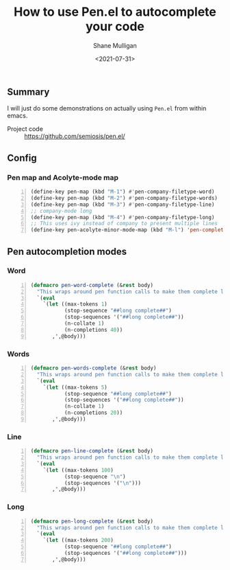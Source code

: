 #+LATEX_HEADER: \usepackage[margin=0.5in]{geometry}
#+OPTIONS: toc:nil

#+HUGO_BASE_DIR: /home/shane/var/smulliga/source/git/semiosis/semiosis-hugo
#+HUGO_SECTION: ./posts

#+TITLE: How to use Pen.el to autocomplete your code
#+DATE: <2021-07-31>
#+AUTHOR: Shane Mulligan
#+KEYWORDS: gpt emacs openai pen

** Summary
I will just do some demonstrations on actually
using =Pen.el= from within emacs.

+ Project code :: https://github.com/semiosis/pen.el/

** Config
*** Pen map and Acolyte-mode map
#+BEGIN_SRC emacs-lisp -n :async :results verbatim code
  (define-key pen-map (kbd "M-1") #'pen-company-filetype-word)
  (define-key pen-map (kbd "M-2") #'pen-company-filetype-words)
  (define-key pen-map (kbd "M-3") #'pen-company-filetype-line)
  ;; company-mode long
  (define-key pen-map (kbd "M-4") #'pen-company-filetype-long)
  ;; This uses ivy instead of company to present multiple lines
  (define-key pen-acolyte-minor-mode-map (kbd "M-l") 'pen-complete-long)
#+END_SRC

** Pen autocompletion modes
*** Word
#+BEGIN_SRC emacs-lisp -n :async :results verbatim code
  (defmacro pen-word-complete (&rest body)
    "This wraps around pen function calls to make them complete long"
    `(eval
      `(let ((max-tokens 1)
             (stop-sequence "##long complete##")
             (stop-sequences '("##long complete##"))
             (n-collate 1)
             (n-completions 40))
         ,',@body)))
#+END_SRC

#+BEGIN_EXPORT html
<!-- Play on asciinema.com -->
<!-- <a title="asciinema recording" href="https://asciinema.org/a/S9dRnpubg37QIPETgssrL7YKr" target="_blank"><img alt="asciinema recording" src="https://asciinema.org/a/S9dRnpubg37QIPETgssrL7YKr.svg" /></a> -->
<!-- Play on the blog -->
<script src="https://asciinema.org/a/S9dRnpubg37QIPETgssrL7YKr.js" id="asciicast-S9dRnpubg37QIPETgssrL7YKr" async></script>
#+END_EXPORT

*** Words
#+BEGIN_SRC emacs-lisp -n :async :results verbatim code
  (defmacro pen-words-complete (&rest body)
    "This wraps around pen function calls to make them complete long"
    `(eval
      `(let ((max-tokens 5)
             (stop-sequence "##long complete##")
             (stop-sequences '("##long complete##"))
             (n-collate 1)
             (n-completions 20))
         ,',@body)))
#+END_SRC

#+BEGIN_EXPORT html
<!-- Play on asciinema.com -->
<!-- <a title="asciinema recording" href="https://asciinema.org/a/kbLWcmwHMNYxIeC2AUfgmqZqN" target="_blank"><img alt="asciinema recording" src="https://asciinema.org/a/kbLWcmwHMNYxIeC2AUfgmqZqN.svg" /></a> -->
<!-- Play on the blog -->
<script src="https://asciinema.org/a/kbLWcmwHMNYxIeC2AUfgmqZqN.js" id="asciicast-kbLWcmwHMNYxIeC2AUfgmqZqN" async></script>
#+END_EXPORT

*** Line
#+BEGIN_SRC emacs-lisp -n :async :results verbatim code
  (defmacro pen-line-complete (&rest body)
    "This wraps around pen function calls to make them complete line only"
    `(eval
      `(let ((max-tokens 100)
             (stop-sequence "\n")
             (stop-sequences '("\n")))
         ,',@body)))
#+END_SRC

#+BEGIN_EXPORT html
<!-- Play on asciinema.com -->
<!-- <a title="asciinema recording" href="https://asciinema.org/a/X9oeQhXxmRZYf1isnfXXnu56O" target="_blank"><img alt="asciinema recording" src="https://asciinema.org/a/X9oeQhXxmRZYf1isnfXXnu56O.svg" /></a> -->
<!-- Play on the blog -->
<script src="https://asciinema.org/a/X9oeQhXxmRZYf1isnfXXnu56O.js" id="asciicast-X9oeQhXxmRZYf1isnfXXnu56O" async></script>
#+END_EXPORT

*** Long
#+BEGIN_SRC emacs-lisp -n :async :results verbatim code
  (defmacro pen-long-complete (&rest body)
    "This wraps around pen function calls to make them complete long"
    `(eval
      `(let ((max-tokens 200)
             (stop-sequence "##long complete##")
             (stop-sequences '("##long complete##")))
         ,',@body)))
#+END_SRC

#+BEGIN_EXPORT html
<!-- Play on asciinema.com -->
<!-- <a title="asciinema recording" href="https://asciinema.org/a/PNDrLo9KQ5MdKzGPCEb46Fqn6" target="_blank"><img alt="asciinema recording" src="https://asciinema.org/a/PNDrLo9KQ5MdKzGPCEb46Fqn6.svg" /></a> -->
<!-- Play on the blog -->
<script src="https://asciinema.org/a/PNDrLo9KQ5MdKzGPCEb46Fqn6.js" id="asciicast-PNDrLo9KQ5MdKzGPCEb46Fqn6" async></script>
#+END_EXPORT